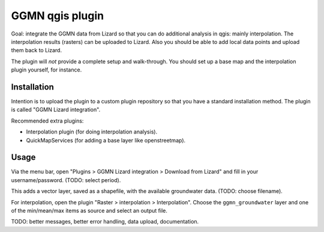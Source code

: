 GGMN qgis plugin
================

Goal: integrate the GGMN data from Lizard so that you can do additional
analysis in qgis: mainly interpolation. The interpolation results (rasters)
can be uploaded to Lizard. Also you should be able to add local data points
and upload them back to Lizard.

The plugin will *not* provide a complete setup and walk-through. You should
set up a base map and the interpolation plugin yourself, for instance.


Installation
------------

Intention is to upload the plugin to a custom plugin repository so that you
have a standard installation method. The plugin is called "GGMN Lizard
integration".

Recommended extra plugins:

- Interpolation plugin (for doing interpolation analysis).

- QuickMapServices (for adding a base layer like openstreetmap).


Usage
-----

Via the menu bar, open "Plugins > GGMN Lizard integration > Download from
Lizard" and fill in your username/password. (TODO: select period).

This adds a vector layer, saved as a shapefile, with the available groundwater
data. (TODO: choose filename).

For interpolation, open the plugin "Raster > interpolation >
Interpolation". Choose the ``ggmn_groundwater`` layer and one of the
min/mean/max items as source and select an output file.


TODO: better messages, better error handling, data upload, documentation.
